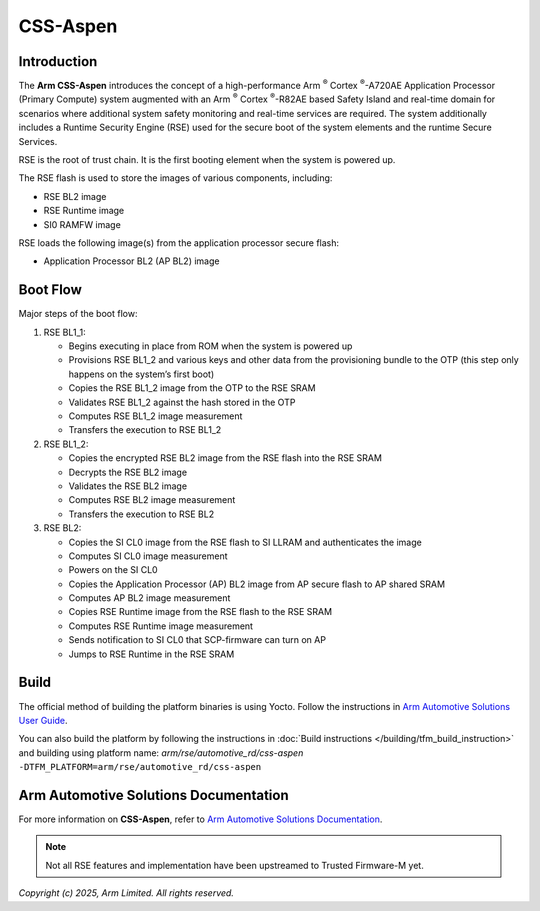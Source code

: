 #########
CSS-Aspen
#########

************
Introduction
************

The **Arm CSS-Aspen** introduces the concept of a high-performance |Cortex|-A720AE
Application Processor (Primary Compute) system augmented with an |Cortex|-R82AE
based Safety Island and real-time domain for scenarios where additional system
safety monitoring and real-time services are required. The system additionally
includes a Runtime Security Engine (RSE) used for the secure boot of the system
elements and the runtime Secure Services.

RSE is the root of trust chain. It is the first booting element when the system
is powered up.

The RSE flash is used to store the images of various components, including:

* RSE BL2 image
* RSE Runtime image
* SI0 RAMFW image

RSE loads the following image(s) from the application processor secure flash:

* Application Processor BL2 (AP BL2) image

*********
Boot Flow
*********

Major steps of the boot flow:

1. RSE BL1_1:

   * Begins executing in place from ROM when the system is powered up
   * Provisions RSE BL1_2 and various keys and other data from the provisioning
     bundle to the OTP (this step only happens on the system’s first boot)
   * Copies the RSE BL1_2 image from the OTP to the RSE SRAM
   * Validates RSE BL1_2 against the hash stored in the OTP
   * Computes RSE BL1_2 image measurement
   * Transfers the execution to RSE BL1_2

2. RSE BL1_2:

   * Copies the encrypted RSE BL2 image from the RSE flash into the RSE SRAM
   * Decrypts the RSE BL2 image
   * Validates the RSE BL2 image
   * Computes RSE BL2 image measurement
   * Transfers the execution to RSE BL2

3. RSE BL2:

   * Copies the SI CL0 image from the RSE flash to SI LLRAM and authenticates
     the image
   * Computes SI CL0 image measurement
   * Powers on the SI CL0
   * Copies the Application Processor (AP) BL2 image from AP secure flash to AP shared SRAM
   * Computes AP BL2 image measurement
   * Copies RSE Runtime image from the RSE flash to the RSE SRAM
   * Computes RSE Runtime image measurement
   * Sends notification to SI CL0 that SCP-firmware can turn on AP
   * Jumps to RSE Runtime in the RSE SRAM

*****
Build
*****

The official method of building the platform binaries is using Yocto. Follow
the instructions in `Arm Automotive Solutions User Guide`_.

You can also build the platform by following the instructions in
:doc:`Build instructions </building/tfm_build_instruction>` and building using
platform name: `arm/rse/automotive_rd/css-aspen`
``-DTFM_PLATFORM=arm/rse/automotive_rd/css-aspen``

**************************************
Arm Automotive Solutions Documentation
**************************************

For more information on **CSS-Aspen**, refer to
`Arm Automotive Solutions Documentation`_.

.. note::

    Not all RSE features and implementation have been upstreamed to
    Trusted Firmware-M yet.

*Copyright (c) 2025, Arm Limited. All rights reserved.*

.. _Arm Automotive Solutions Documentation: https://arm-auto-solutions.docs.arm.com
.. _Arm Automotive Solutions User Guide: https://arm-auto-solutions.docs.arm.com/en/v2.0/rd-aspen/index.html
.. |Cortex| replace:: Arm :sup:`®` Cortex :sup:`®`
